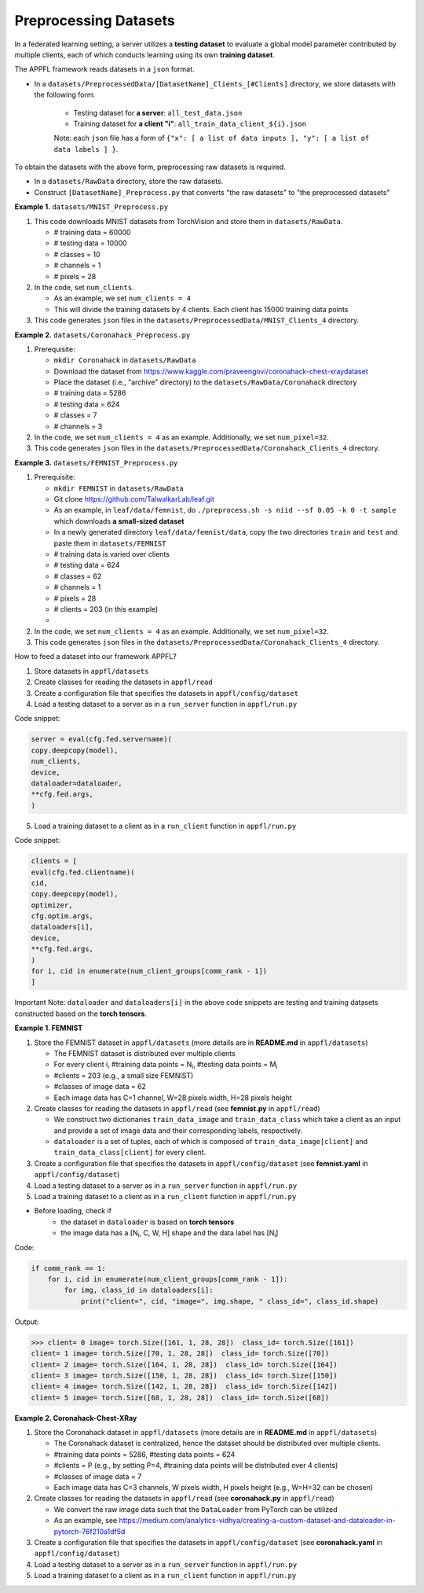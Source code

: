 Preprocessing Datasets 
======================

In a federated learning setting, a server utilizes a **testing dataset** to evaluate a global model parameter contributed by multiple clients, each of which conducts learning using its own **training dataset**.

The APPFL framework reads datasets in a ``json`` format.

- In a ``datasets/PreprocessedData/[DatasetName]_Clients_[#Clients]`` directory, we store datasets with the following form: 

    - Testing dataset for **a server**: ``all_test_data.json`` 
    - Training dataset for **a client "i"**: ``all_train_data_client_${i}.json`` 

    Note: each ``json`` file has a form of ``{"x": [ a list of data inputs ], "y": [ a list of data labels ] }``.

To obtain the datasets with the above form, preprocessing raw datasets is required.

- In a ``datasets/RawData`` directory, store the raw datasets.
- Construct ``[DatasetName]_Preprocess.py`` that converts "the raw datasets" to "the preprocessed datasets"

**Example 1.** ``datasets/MNIST_Preprocess.py``

1. This code downloads MNIST datasets from TorchVision and store them in ``datasets/RawData``. 
   
   - # training data = 60000
   - # testing data = 10000 
   - # classes = 10
   - # channels = 1 
   - # pixels = 28

2. In the code, set ``num_clients``. 

   - As an example, we set  ``num_clients = 4``
   - This will divide the training datasets by 4 clients. Each client has 15000 training data points

3. This code generates ``json`` files in the ``datasets/PreprocessedData/MNIST_Clients_4`` directory.

**Example 2.** ``datasets/Coronahack_Preprocess.py``

1. Prerequisite:
 
   - ``mkdir Coronahack`` in ``datasets/RawData``
   - Download the dataset from https://www.kaggle.com/praveengovi/coronahack-chest-xraydataset 
   - Place the dataset (i.e., "archive" directory) to the ``datasets/RawData/Coronahack`` directory
   - # training data = 5286
   - # testing data = 624 
   - # classes = 7
   - # channels = 3

2. In the code, we set ``num_clients = 4`` as an example. Additionally, we set ``num_pixel=32``.
3. This code generates ``json`` files in the ``datasets/PreprocessedData/Coronahack_Clients_4`` directory.

**Example 3.** ``datasets/FEMNIST_Preprocess.py``

1. Prerequisite:
 
   - ``mkdir FEMNIST`` in ``datasets/RawData``
   - Git clone https://github.com/TalwalkarLab/leaf.git
   - As an example, in ``leaf/data/femnist``, do ``./preprocess.sh -s niid --sf 0.05 -k 0 -t sample`` which downloads **a small-sized dataset**
   - In a newly generated directory ``leaf/data/femnist/data``, copy the two directories ``train`` and ``test`` and paste them in ``datasets/FEMNIST``   
   - # training data is varied over clients
   - # testing data = 624 
   - # classes = 62
   - # channels = 1   
   - # pixels = 28
   - # clients = 203 (in this example)
   - 

2. In the code, we set ``num_clients = 4`` as an example. Additionally, we set ``num_pixel=32``.
3. This code generates ``json`` files in the ``datasets/PreprocessedData/Coronahack_Clients_4`` directory.


How to feed a dataset into our framework APPFL?

1. Store datasets in ``appfl/datasets``
2. Create classes for reading the datasets in ``appfl/read``
3. Create a configuration file that specifies the datasets in ``appfl/config/dataset``
4. Load a testing dataset to a server as in a ``run_server`` function in ``appfl/run.py``

Code snippet:

.. code-block:: python     

    server = eval(cfg.fed.servername)(
    copy.deepcopy(model), 
    num_clients, 
    device, 
    dataloader=dataloader, 
    **cfg.fed.args,
    )

5. Load a training dataset to a client as in a ``run_client`` function in ``appfl/run.py``

Code snippet:

.. code-block:: python     

    clients = [
    eval(cfg.fed.clientname)(
    cid,
    copy.deepcopy(model),            
    optimizer,
    cfg.optim.args,
    dataloaders[i],
    device,
    **cfg.fed.args,
    )
    for i, cid in enumerate(num_client_groups[comm_rank - 1])
    ]

Important Note: ``dataloader`` and ``dataloaders[i]`` in the above code snippets are testing and training datasets constructed based on the **torch tensors**.

**Example 1. FEMNIST** 

1. Store the FEMNIST dataset in ``appfl/datasets`` (more details are in **README.md** in ``appfl/datasets``)  
   
   - The FEMNIST dataset is distributed over multiple clients
   - For every client i, #training data points = N\ :sub:`i`, #testing data points = M\ :sub:`i`
   - #clients = 203 (e.g., a small size FEMNIST)   
   - #classes of image data = 62
   - Each image data has C=1 channel, W=28 pixels width, H=28 pixels height     

2. Create classes for reading the datasets in ``appfl/read`` (see **femnist.py** in ``appfl/read``)

   - We construct two dictionaries ``train_data_image`` and ``train_data_class`` which take a client as an input and provide a set of image data and their corresponding labels, respectively. 
   - ``dataloader`` is a set of tuples, each of which is composed of ``train_data_image[client]`` and ``train_data_class[client]`` for every client.

3. Create a configuration file that specifies the datasets in ``appfl/config/dataset`` (see **femnist.yaml** in ``appfl/config/dataset``)

4. Load a testing dataset to a server as in a ``run_server`` function in ``appfl/run.py``
   
5. Load a training dataset to a client as in a ``run_client`` function in ``appfl/run.py``

- Before loading, check if
    - the dataset in ``dataloader`` is based on **torch tensors** 
    - the image data has a [N\ :sub:`i`, C, W, H] shape and the data label has [N\ :sub:`i`]

Code:

.. code-block:: python  

    if comm_rank == 1:
        for i, cid in enumerate(num_client_groups[comm_rank - 1]):
            for img, class_id in dataloaders[i]:
                print("client=", cid, "image=", img.shape, " class_id=", class_id.shape)

Output:

>>> client= 0 image= torch.Size([161, 1, 28, 28])  class_id= torch.Size([161])
client= 1 image= torch.Size([70, 1, 28, 28])  class_id= torch.Size([70])
client= 2 image= torch.Size([164, 1, 28, 28])  class_id= torch.Size([164])
client= 3 image= torch.Size([150, 1, 28, 28])  class_id= torch.Size([150])
client= 4 image= torch.Size([142, 1, 28, 28])  class_id= torch.Size([142])
client= 5 image= torch.Size([68, 1, 28, 28])  class_id= torch.Size([68])


**Example 2. Coronahack-Chest-XRay** 

1. Store the Coronahack dataset in ``appfl/datasets`` (more details are in **README.md** in ``appfl/datasets``)     
   
   - The Coronahack dataset is centralized, hence the dataset should be distributed over multiple clients.
   - #training data points = 5286, #testing data points = 624
   - #clients = P (e.g., by setting P=4, #training data points will be distributed over 4 clients)
   - #classes of image data = 7 
   - Each image data has C=3 channels, W pixels width, H pixels height (e.g., W=H=32 can be chosen)

2. Create classes for reading the datasets in ``appfl/read`` (see **coronahack.py** in ``appfl/read``)

   - We convert the raw image data such that the ``DataLoader`` from PyTorch can be utilized
   - As an example, see https://medium.com/analytics-vidhya/creating-a-custom-dataset-and-dataloader-in-pytorch-76f210a1df5d
   
3. Create a configuration file that specifies the datasets in ``appfl/config/dataset`` (see **coronahack.yaml** in ``appfl/config/dataset``)

4. Load a testing dataset to a server as in a ``run_server`` function in ``appfl/run.py``
   
5. Load a training dataset to a client as in a ``run_client`` function in ``appfl/run.py``
 